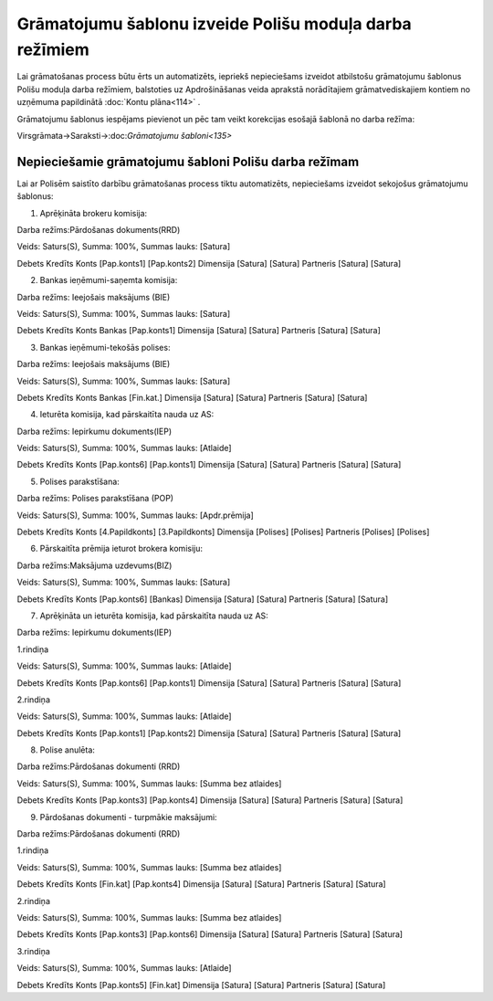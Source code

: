 .. 14083 Grāmatojumu šablonu izveide Polišu moduļa darba režīmiem************************************************************ 


Lai grāmatošanas process būtu ērts un automatizēts, iepriekš
nepieciešams izveidot atbilstošu grāmatojumu šablonus Polišu moduļa
darba režīmiem, balstoties uz Apdrošināšanas veida aprakstā
norādītajiem grāmatvediskajiem kontiem no uzņēmuma papildinātā
:doc:`Kontu plāna<114>` .



Grāmatojumu šablonus iespējams pievienot un pēc tam veikt korekcijas
esošajā šablonā no darba režīma:



Virsgrāmata->Saraksti->:doc:`Grāmatojumu šabloni<135>`



Nepieciešamie grāmatojumu šabloni Polišu darba režīmam
++++++++++++++++++++++++++++++++++++++++++++++++++++++

Lai ar Polisēm saistīto darbību grāmatošanas process tiktu
automatizēts, nepieciešams izveidot sekojošus grāmatojumu šablonus:



1. Aprēķināta brokeru komisija:



Darba režīms:Pārdošanas dokuments(RRD)

Veids: Saturs(S), Summa: 100%, Summas lauks: [Satura]

Debets Kredīts Konts [Pap.konts1] [Pap.konts2] Dimensija [Satura]
[Satura] Partneris [Satura] [Satura]



|images_ozols/25364.png|



2. Bankas ieņēmumi-saņemta komisija:



Darba režīms: Ieejošais maksājums (BIE)

Veids: Saturs(S), Summa: 100%, Summas lauks: [Satura]

Debets Kredīts Konts Bankas [Pap.konts1] Dimensija [Satura] [Satura]
Partneris [Satura] [Satura]

3. Bankas ieņēmumi-tekošās polises:



Darba režīms: Ieejošais maksājums (BIE)

Veids: Saturs(S), Summa: 100%, Summas lauks: [Satura]

Debets Kredīts Konts Bankas [Fin.kat.] Dimensija [Satura] [Satura]
Partneris [Satura] [Satura]

4. Ieturēta komisija, kad pārskaitīta nauda uz AS:



Darba režīms: Iepirkumu dokuments(IEP)

Veids: Saturs(S), Summa: 100%, Summas lauks: [Atlaide]

Debets Kredīts Konts [Pap.konts6] [Pap.konts1] Dimensija [Satura]
[Satura] Partneris [Satura] [Satura]

5. Polises parakstīšana:



Darba režīms: Polises parakstīšana (POP)

Veids: Saturs(S), Summa: 100%, Summas lauks: [Apdr.prēmija]

Debets Kredīts Konts [4.Papildkonts] [3.Papildkonts] Dimensija
[Polises] [Polises] Partneris [Polises] [Polises]

6. Pārskaitīta prēmija ieturot brokera komisiju:



Darba režīms:Maksājuma uzdevums(BIZ)

Veids: Saturs(S), Summa: 100%, Summas lauks: [Satura]

Debets Kredīts Konts [Pap.konts6] [Bankas] Dimensija [Satura] [Satura]
Partneris [Satura] [Satura]

7. Aprēķināta un ieturēta komisija, kad pārskaitīta nauda uz AS:



Darba režīms: Iepirkumu dokuments(IEP)

1.rindiņa

Veids: Saturs(S), Summa: 100%, Summas lauks: [Atlaide]

Debets Kredīts Konts [Pap.konts6] [Pap.konts1] Dimensija [Satura]
[Satura] Partneris [Satura] [Satura]

2.rindiņa

Veids: Saturs(S), Summa: 100%, Summas lauks: [Atlaide]

Debets Kredīts Konts [Pap.konts1] [Pap.konts2] Dimensija [Satura]
[Satura] Partneris [Satura] [Satura]

8. Polise anulēta:



Darba režīms:Pārdošanas dokumenti (RRD)

Veids: Saturs(S), Summa: 100%, Summas lauks: [Summa bez atlaides]

Debets Kredīts Konts [Pap.konts3] [Pap.konts4] Dimensija [Satura]
[Satura] Partneris [Satura] [Satura]

9. Pārdošanas dokumenti - turpmākie maksājumi:



Darba režīms:Pārdošanas dokumenti (RRD)

1.rindiņa

Veids: Saturs(S), Summa: 100%, Summas lauks: [Summa bez atlaides]

Debets Kredīts Konts [Fin.kat] [Pap.konts4] Dimensija [Satura]
[Satura] Partneris [Satura] [Satura]

2.rindiņa

Veids: Saturs(S), Summa: 100%, Summas lauks: [Summa bez atlaides]

Debets Kredīts Konts [Pap.konts3] [Pap.konts6] Dimensija [Satura]
[Satura] Partneris [Satura] [Satura]

3.rindiņa

Veids: Saturs(S), Summa: 100%, Summas lauks: [Atlaide]

Debets Kredīts Konts [Pap.konts5] [Fin.kat] Dimensija [Satura]
[Satura] Partneris [Satura] [Satura]

.. |images_ozols/25364.png| image:: images_ozols/25364.png
    :scale: 100%

 